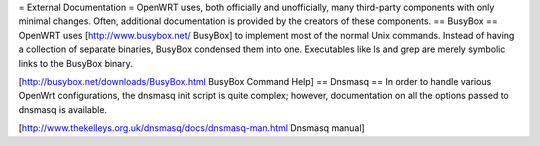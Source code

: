 = External Documentation =
OpenWRT uses, both officially and unofficially, many third-party components with only minimal changes.  Often, additional documentation is provided by the creators of these components.
== BusyBox ==
OpenWRT uses [http://www.busybox.net/ BusyBox] to implement most of the normal Unix commands.  Instead of having a collection of separate binaries, BusyBox condensed them into one.  Executables like ls and grep are merely symbolic links to the BusyBox binary.

[http://busybox.net/downloads/BusyBox.html BusyBox Command Help]
== Dnsmasq ==
In order to handle various OpenWrt configurations, the dnsmasq init script is quite complex; however, documentation on all the options passed to dnsmasq is available.

[http://www.thekelleys.org.uk/dnsmasq/docs/dnsmasq-man.html Dnsmasq manual]
